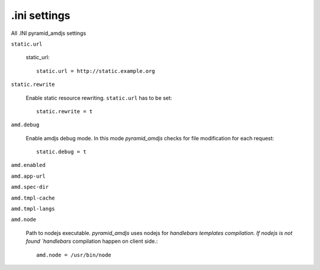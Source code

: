 .ini settings
-------------
All .INI pyramid_amdjs settings

``static.url``

  static_url::
  
    static.url = http://static.example.org

``static.rewrite``

  Enable static resource rewriting. ``static.url`` has to be set::
  
    static.rewrite = t

``amd.debug``

  Enable amdjs debug mode. In this mode `pyramid_amdjs` checks for file
  modification for each request::

    static.debug = t


``amd.enabled``


``amd.app-url``


``amd.spec-dir``


``amd.tmpl-cache``


``amd.tmpl-langs``


``amd.node``

  Path to nodejs executable. `pyramid_amdjs` uses nodejs for `handlebars templates compilation. If nodejs is not found `handlebars` compilation happen on client side.::

    amd.node = /usr/bin/node
